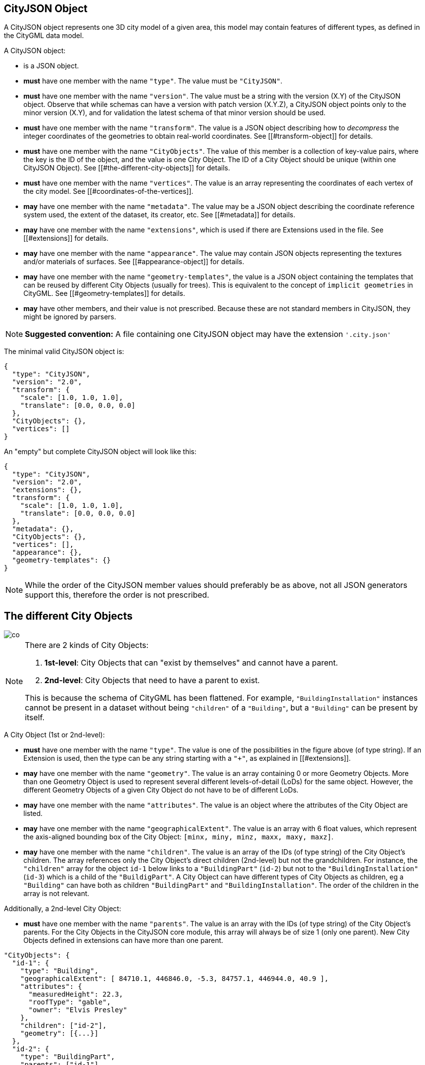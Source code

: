 == CityJSON Object

A CityJSON object represents one 3D city model of a given area, this
model may contain features of different types, as defined in the CityGML
data model.

A CityJSON object:

* is a JSON object.
* *must* have one member with the name `"type"`. The value must be
`"CityJSON"`.
* *must* have one member with the name `"version"`. The value must be a
string with the version (X.Y) of the CityJSON object. Observe that while
schemas can have a version with patch version (X.Y.Z), a CityJSON object
points only to the minor version (X.Y), and for validation the latest
schema of that minor version should be used.
* *must* have one member with the name `"transform"`. The value is a
JSON object describing how to _decompress_ the integer coordinates of
the geometries to obtain real-world coordinates. See
[[#transform-object]] for details.
* *must* have one member with the name `"CityObjects"`. The value of
this member is a collection of key-value pairs, where the key is the ID
of the object, and the value is one City Object. The ID of a City Object
should be unique (within one CityJSON Object). See
[[#the-different-city-objects]] for details.
* *must* have one member with the name `"vertices"`. The value is an
array representing the coordinates of each vertex of the city model. See
[[#coordinates-of-the-vertices]].
* *may* have one member with the name `"metadata"`. The value may be a
JSON object describing the coordinate reference system used, the extent
of the dataset, its creator, etc. See [[#metadata]] for details.
* *may* have one member with the name `"extensions"`, which is used if
there are Extensions used in the file. See [[#extensions]] for details.
* *may* have one member with the name `"appearance"`. The value may
contain JSON objects representing the textures and/or materials of
surfaces. See [[#appearance-object]] for details.
* *may* have one member with the name `"geometry-templates"`, the value
is a JSON object containing the templates that can be reused by
different City Objects (usually for trees). This is equivalent to the
concept of `implicit geometries` in CityGML. See
[[#geometry-templates]] for details.
* *may* have other members, and their value is not prescribed. Because
these are not standard members in CityJSON, they might be ignored by
parsers.

[NOTE]
====
*Suggested convention:* A file containing one CityJSON object may have
the extension `'.city.json'`
====

The minimal valid CityJSON object is:

[source,json]
----
{
  "type": "CityJSON",
  "version": "2.0",
  "transform": {
    "scale": [1.0, 1.0, 1.0],
    "translate": [0.0, 0.0, 0.0]
  },
  "CityObjects": {},
  "vertices": []
}
----

An "empty" but complete CityJSON object will look like this:

[source,json]
----
{
  "type": "CityJSON",
  "version": "2.0",
  "extensions": {},
  "transform": {
    "scale": [1.0, 1.0, 1.0],
    "translate": [0.0, 0.0, 0.0]
  },
  "metadata": {},
  "CityObjects": {},
  "vertices": [],
  "appearance": {},
  "geometry-templates": {}
}
----

[NOTE]
====
While the order of the CityJSON member values should preferably be as
above, not all JSON generators support this, therefore the order is not
prescribed.
====

== The different City Objects


image::../specs/figs/co.png[]

[NOTE]
====
There are 2 kinds of City Objects:

  1. *1st-level*: City Objects that can "exist by themselves" and cannot have a parent.
  2. *2nd-level*: City Objects that need to have a parent to exist.

This is because the schema of CityGML has been flattened. For example,
`"BuildingInstallation"` instances cannot be present in a dataset
without being `"children"` of a `"Building"`, but a `"Building"` can be
present by itself.
====

A City Object (1st or 2nd-level):

* *must* have one member with the name `"type"`. The value is one of the
possibilities in the figure above (of type string). If an Extension is
used, then the type can be any string starting with a `"+"`, as
explained in [[#extensions]].
* *may* have one member with the name `"geometry"`. The value is an
array containing 0 or more Geometry Objects. More than one Geometry
Object is used to represent several different levels-of-detail (LoDs)
for the same object. However, the different Geometry Objects of a given
City Object do not have to be of different LoDs.
* *may* have one member with the name `"attributes"`. The value is an
object where the attributes of the City Object are listed.
* *may* have one member with the name `"geographicalExtent"`. The value
is an array with 6 float values, which represent the axis-aligned
bounding box of the City Object: `[minx, miny, minz, maxx, maxy, maxz]`.
* *may* have one member with the name `"children"`. The value is an
array of the IDs (of type string) of the City Object’s children. The
array references only the City Object’s direct children (2nd-level) but
not the grandchildren. For instance, the `"children"` array for the
object `id-1` below links to a `"BuildingPart"` (`id-2`) but not to
the `"BuildingInstallation"` (`id-3`) which is a child of the
`"BuildigPart"`. A City Object can have different types of City Objects
as children, eg a `"Building"` can have both as children
`"BuildingPart"` and `"BuildingInstallation"`. The order of the children
in the array is not relevant.

Additionally, a 2nd-level City Object:

* *must* have one member with the name `"parents"`. The value is an
array with the IDs (of type string) of the City Object’s parents. For
the City Objects in the CityJSON core module, this array will always be
of size 1 (only one parent). New City Objects defined in extensions can
have more than one parent.

[source,json]
----
"CityObjects": {
  "id-1": {
    "type": "Building",
    "geographicalExtent": [ 84710.1, 446846.0, -5.3, 84757.1, 446944.0, 40.9 ], 
    "attributes": { 
      "measuredHeight": 22.3,
      "roofType": "gable",
      "owner": "Elvis Presley"
    },
    "children": ["id-2"],
    "geometry": [{...}]
  },
  "id-2": {
    "type": "BuildingPart", 
    "parents": ["id-1"],
    "children": ["id-3"],
    ...
  },
  "id-3": {
    "type": "BuildingInstallation", 
    "parents": ["id-2"],
    ...
  },
  "id-4": {
    "type": "LandUse", 
    ...
  }
}
----

An example of a minimal valid City Object is:

[source,json]
----
{
  "type": "Building"
}
----

The above example is for a `"Building"` City Object, but any 1st-level
City Object can be encoded the same way.

An example of a minimal 2nd-level valid City Object is:

[source,json]
----
{
  "type": "BuildingPart", 
  "parents": ["id-parent"]
}
----

The above example is for a `"BuildingPart"`, but any 2nd-level City
Object can be encoded this way.

=== Attributes for all City Objects

The attributes for a given City Object must be stored in the
`"attributes"` member and, unlike CityGML, they are not prescribed. Note
that any valid JSON value (including an array and/or object) is a valid
attribute value.

[source,json]
----
"CityObjects": {
  "id-1": {
    "type": "LandUse", 
    "attributes": { 
      "function": "Industry and Business",
      "area-parcel": {
        "value": 437,
        "uom": "m2"
      },
    },
    "geometry": [{...}]
  },
  "id-2": {
    "type": "WaterBody", 
    "attributes": { 
      "name": "Lake Black",
      "some-list": ["a", "b", "c"]
    },
    "geometry": [{...}]
  }
}
----

=== Bridge

See the CityGML v3.0.0
https://docs.ogc.org/is/20-010/20-010.html#toc44[Bridge module] for more
details.

Six City Objects are related to bridges:

* `"Bridge"`
* `"BridgePart"`
* `"BridgeInstallation"`
* `"BridgeConstructiveElement"`
* `"BridgeRoom"`
* `"BridgeFurniture"`

The geometry of both `"Bridge"` and `"BridgePart"` can only be
represented with these Geometry Objects: (1) `"Solid"`, (2)
`"CompositeSolid"`, (3) `"MultiSurface"`, (4) `"CompositeSurface"`. The
geometry of the four other objects can be represented with any Geometry
Object.

All the above City Objects, except `"Bridge"`, must have a `"parents"`
member. The installations and furniture can have as parent a `"Bridge"`,
a `"BridgePart"`, or a `"BridgeRoom"`.

A City Object of type `"Bridge"` or `"BridgePart"` may have a member
with the name `"address"`, whose value is an array of JSON objects
listing one or more addresses of that bridge. The members of an address
JSON object are not prescribed, to accommodate the different ways
addresses are structured in different countries. If a location is
necessary then a member with the name `"location"` can be added to the
`"address"` member, and it should contain a `"MultiPoint"` geometry.

[source,json]
----
"CityObjects": {
  "LondonTower": {
    "type": "Bridge", 
    "address": [
      {
        "city": "London",
        "country": "UK"
      }
    ],
    "children": ["Bext1", "Bext2", "Inst-2017-11-14"],
    "geometry": [{
      "type": "MultiSurface",
      "lod": "2",
      "boundaries": [
        [[0, 3, 2, 1]], 
        [[4, 5, 6, 7]], 
        [[0, 1, 5, 4]], 
        [[1, 2, 6, 5]], 
        [[2, 3, 7, 6]], 
        [[3, 0, 4, 7]]
      ]
    }]    
  }
}
----

=== Building

See the CityGML v3.0.0
https://docs.ogc.org/is/20-010/20-010.html#toc45[Building module] for
more details.

Eight City Objects are related to buildings:

* `"Building"`
* `"BuildingPart"`
* `"BuildingInstallation"`
* `"BuildingConstructiveElement"`
* `"BuildingFurniture"`
* `"BuildingStorey"`
* `"BuildingRoom"`
* `"BuildingUnit"`

The geometry of `"Building"`, `"BuildingPart"`, `"BuildingStorey"`,
`"BuildingRoom"`, and `"BuildingUnit"` can only be represented with
these Geometry Objects: (1) `"Solid"`, (2) `"CompositeSolid"`, (3)
`"MultiSurface"`, (4) `"CompositeSurface"`. The geometry of
`"BuildingInstallation"`, `"BuildingConstructiveElement"`, or
`"BuildingFurniture"` objects can be represented with any Geometry
Object.

All the above City Objects, except `"Building"`, must have a `"parents"`
member. The `"BuildingInstallation"`, `"BuildingConstructiveElement"`,
`"BuildingFurniture"`, `"BuildingStorey"` can have as parent a
`"Building"`, a `"BuildingPart"`, or a `"BuildingRoom"`.

A City Object of type `"Building"`, `"BuildingPart"` or `"BuildingUnit"`
may have a member with the name `"address"`, whose value is an array of
JSON objects listing one or more addresses of that building (an
apartment building for instance). The members of an address JSON object
are not prescribed, to accommodate the different ways addresses are
structured in different countries. If a location is necessary (eg to
locate the position of the front door) then a member with the name
`"location"` can be added to the `"address"` member, and it should
contain a `"MultiPoint"` geometry.

[source,json]
----
"CityObjects": {
  "id-1": {
    "type": "Building", 
    "attributes": { 
      "roofType": "gabled roof"
    },
    "geographicalExtent": [ 84710.1, 446846.0, -5.3, 84757.1, 446944.0, 40.9 ],
    "children": ["id-56", "id-832", "mybalcony"]
  },
  "id-56": {
    "type": "BuildingPart", 
    "parents": ["id-1"],
    ...
  },
  "mybalcony": {
    "type": "BuildingInstallation", 
    "parents": ["id-1"],
    ...
  }
  ...
}
----

[source,json]
----
"myroom": {
  "type": "BuildingRoom", 
  "attributes": {
    "usage": "living room"
  },
  "parents": ["id-1"],
  "geometry": [{
    "type": "Solid",
    "lod": "2",
    "boundaries": [
      [ [[0, 3, 2, 1]], [[4, 5, 6, 7]], [[0, 1, 5, 4]], ... ]
    ]
  }]    
}               
----

[source,json]
----
{
  "type": "Building", 
  "address": [
    {
      "country": "Canada",
      "locality": "Chibougamau",
      "thoroughfareNumber": "1",
      "thoroughfareName": "rue de la Patate",
      "postcode": "H0H 0H0",
      "location": {
        "type": "MultiPoint",
        "lod": "1",
        "boundaries": [231]
      }
    }
  ]
}
----

=== CityFurniture

See the CityGML v3.0.0
https://docs.ogc.org/is/20-010/20-010.html#toc32[CityFurniture module]
for more details.

The geometry of a City Object of type `"CityFurniture"` can be
represented with any Geometry Object.

[source,json]
----
"mystopsign": {
  "type": "CityFurniture", 
  "attributes": { 
    "function": "bus stop"
  },
  "geometry": [{
    "type": "MultiSurface",
    "lod": "2",
    "boundaries": [
      [[0, 3, 2, 1]], [[4, 5, 6, 7]], [[0, 1, 5, 4]]
    ]
  }]
}
----

=== CityObjectGroup

See the CityGML v3.0.0
https://docs.ogc.org/is/20-010/20-010.html#toc33[CityObjectGroup module]
for more details.

The CityGML concept of _groups_, which is used to aggregate City Objects
based on certain criteria (think of a neighbourhood in a city for
instance), is also adopted in CityJSON. The group is a City Object, and
it can contain, if needed, a geometry (the polygon representing the
neighbourhood for instance).

Since a `"CityObjectGroup"` is also a City Object, it can be part of
another group.

A City Object of type `"CityObjectGroup"`:

* *must* have one member with the name `"children"`. The value is an
array of the IDs (of type string) of the City Objects that the group
contains. As for other City Objects, the City Objects must have the ID
of the group in their `"parents"` member.
* *may* have one member with the name `"children_roles"`. The value is
an array of strings describing the role of each City Object in the
group. This member must be of the same length as that of `"children"`.
* *may* have one member with the name `"attributes"`. The value is an
object where the attributes of the City Object are listed.
* *may* have one member with the name `"geometry"`. The value is an
array containing 0 or more Geometry Objects. Notice that since the
`"CityObjectGroup"` is a container of different City Objects, the
concept of Level of Detail does not apply to it. Nevertheless, the
`"lod"` member is still used for enforcing uniformity with all the other
geometries.

[source,json]
----
"CityObjects": {
  "my-neighbourhood": {
    "type": "CityObjectGroup",
    "children": ["building1", "building2", "building3"]
  }
}
----

[source,json]
----
"CityObjects": {
  "my-neighbourhood": {
    "type": "CityObjectGroup",
    "attributes": {
      "location": "Chibougamau Sud"
    },
    "children": ["building1", "building3"],
    "children_roles": ["residential building", "voting location"],
    "geometry": [{
      "type": "MultiSurface",
      "lod": "2",
      "boundaries": [ [[2, 41, 5, 77]] ]
    }]
  }
}
----

=== GenericCityObject

While the CityGML v3.0.0
https://docs.ogc.org/is/20-010/20-010.html#toc35[Generics module] has
different classes for each
https://docs.ogc.org/is/20-010/20-010.html#toc24[space type], CityJSON
has only one class to cover all 3 space types.

This object should be used for objects that are not covered explicitly
by any of the CityGML classes.

The geometry of a City Object of type `"GenericCityObject"` can only be
represented with these Geometry Objects: (1) `"MultiPoint"`, (2)
`"MultiLineString"`, (3) `"MultiSurface"`, (4) `"CompositeSurface"`, (5)
`"Solid"`, or (6) `"CompositeSolid"`.

[source,javascript]
----
"whatisthat": {
  "type": "GenericCityObject", 
  "attributes": { 
    "class": "a big bucket of water",
    "usage": "it's not clear"
  },
  "geometry": [{
    "type": "CompositeSurface",
    "lod": "1",
    "boundaries": [
      [[0, 3, 2, 1]], [[4, 5, 6, 7]], [[0, 1, 5, 4]]
    ]
  }]
}
----

=== LandUse

See the CityGML v3.0.0
https://docs.ogc.org/is/20-010/20-010.html#toc36[LandUse module] for
more details.

The geometry of a City Object of type `"LandUse"` can only be
represented with these Geometry Objects: (1) `"MultiSurface"` or (2)
`"CompositeSurface"`.

[source,json]
----
"oneparcel": {
  "type": "LandUse", 
  "geometry": [{
    "type": "MultiSurface",
    "lod": "1",
    "boundaries": [
      [[0, 3, 2, 1]], [[4, 5, 6, 7]], [[0, 1, 5, 4]]
    ]
  }]    
}
----

=== OtherConstruction

See the CityGML v3.0.0
https://docs.ogc.org/is/20-010/20-010.html#toc43[Construction module]
for more details (OtherConstruction is one class).

This is used for constructions that are not buildings, bridges, or
tunnels. Examples are:

* electricity pylon
* fence
* permanent water tank
* pontoon
* railway platform
* shed
* windmill

The geometry of a City Object of type `"OtherConstruction"` can be
represented with any Geometry Object.

[source,json]
----
"mypylon": {
  "type": "OtherConstruction", 
  "attributes": { 
    "class": "windmill",
    "conditionOfConstruction": "underConstruction"
  },
  "geometry": [{
    "type": "MultiSurface",
    "lod": "2",
    "boundaries": [
       [[0, 3, 2, 1]], [[4, 5, 6, 7]], [[0, 1, 5, 4]], ...
    ]
  }] 
}
----

=== PlantCover

See the CityGML v3.0.0
https://docs.ogc.org/is/20-010/20-010.html#toc40[Vegetation module] for
more details (PlantCover is one class).

The geometry of a City Object of type `"PlantCover"` can only be
represented with these Geometry Objects: (1) `"Solid"`, (2)
`"CompositeSolid"`, (3) `"MultiSolid"`, (4) `"MultiSurface"`, (5)
`"CompositeSurface"`.

[source,json]
----
"myplants": {
  "type": "PlantCover", 
  "attributes": { 
    "averageHeight": 11.05
  },
  "geometry": [{
    "type": "MultiSolid",
    "lod": "2",
    "boundaries": [
      [
        [ [[0, 3, 2, 1]], [[4, 5, 6, 7]], [[0, 1, 5, 4]], [[10, 13, 22, 31]] ]
      ],
      [
        [ [[5, 34, 31, 12]], [[44, 54, 62, 74]], [[111, 123, 922, 66]] ]
      ]  
    ]
  }]    
}
----

=== SolitaryVegetationObject

See the CityGML v3.0.0
https://docs.ogc.org/is/20-010/20-010.html#toc40[Vegetation module] for
more details (SolitaryVegetationObject is one class).

The geometry of a City Object of type `"SolitaryVegetationObject"` can
be represented with any Geometry Object.

[source,json]
----
"onebigtree": {
  "type": "SolitaryVegetationObject", 
  "attributes": { 
    "trunkDiameter": 5.3,
    "crownDiameter": 11.0
  },
  "geometry": [{
    "type": "MultiPoint",
    "lod": "1",
    "boundaries": [1]
  }]
}
----

=== TINRelief

See the CityGML v3.0.0
https://docs.ogc.org/is/20-010/20-010.html#toc38[Relief module] for more
details (TINRelief is one class).

The geometry of a City Object of type `"TINRelief"` can only be
represented with the Geometry Object `"CompositeSurface"`.

CityJSON does not define a specific Geometry Object for a TIN
(triangulated irregular network). It is simply a CompositeSurface for
which every surface is a triangle (thus a polygon having 3 vertices, and
no interior ring).

Notice that in practice any `"CompositeSurface"` is allowed for encoding
a terrain, and that arbitrary polygons could also be used (not just
triangles).

[source,json]
----
"myterrain01": {
  "type": "TINRelief", 
  "geographicalExtent": [ 84710.1, 446846.0, -5.3, 84757.1, 446944.0, 40.9 ],
  "geometry": [{
    "type": "CompositeSurface",
    "lod": "1",
    "boundaries": [
       [[0, 3, 2]], [[4, 5, 6]], [[1, 2, 6]], [[2, 3, 7]], [[3, 0, 4]]
    ]
  }]    
}
----

=== Transportation

See the CityGML v3.0.0
https://docs.ogc.org/is/20-010/20-010.html#toc39[Transportation module]
for more details.

Four City Objects are related to transportation:

* `"Road"`
* `"Railway"`
* `"Waterway"`
* `"TransportSquare"` (to model for instance parking lots and squares)

Observe that the `Section`, `Intersection`, and `Track` classes
from CityGML are omitted because they can be easily specified using
specific attributes.

[source,json]
----
"ma_rue": {
  "type": "Road", 
  "attributes": {
    "class": "backwards",
    "clearanceSpace": 2.23,
    "clearanceSpaceUnit": "meter"
  },
  "children": ["sect1", "sect2"],
  "geometry": [...]
}
"sect1": {
  "type": "Road", 
  "attributes": {
    "class": "section"
  },
  "parents": ["ma_rue"],
  "geometry": [...],
}
----

Similarly, the CityGML classes `TrafficArea`,
`AuxiliaryTrafficArea`, `Marking`, and `Hole` are implemented as
semantic surfaces (see [[#semantics-of-geometric-primitives]]). That is,
the surface representing a road should be split into sub-surfaces
(therefore forming a `"MultiSurface"` or a `"CompositeSurface"`) in
which each of the sub-surfaces has semantics.

[source,json]
----
"ma_rue": {
  "type": "Road", 
  "geometry": [{
    "type": "MultiSurface",
    "lod": "2",
    "boundaries": [
       [[0, 3, 2, 1, 4]], [[4, 5, 6, 9, 12]], [[0, 1, 5]], [[20, 21, 75]]
    ]
  }],
  "semantics": {
    "surfaces": [
      {
        "type": "TrafficArea",
        "surfaceMaterial": ["asphalt"],
        "function": "road"
      },
      {
        "type": "AuxiliaryTrafficArea",
        "function": "green areas"
      },
      {
        "type": "TrafficArea",
        "surfaceMaterial": ["dirt"],
        "function": "road"
      }
    ],
    "values": [0, 1, null, 2]
  }
}
----

=== Tunnel

See the CityGML v3.0.0
https://docs.ogc.org/is/20-010/20-010.html#toc46[Tunnel module] for more
details.

Six City Objects are related to tunnels:

* `"Tunnel"`
* `"TunnelPart"`
* `"TunnelInstallation"`
* `"TunnelConstructiveElement"`
* `"TunnelHollowSpace"`
* `"TunnelFurniture"`

The geometry of both `"Tunnel"` and `"TunnelPart"` can only be
represented with these Geometry Objects: (1) `"Solid"`, (2)
`"CompositeSolid"`, (3) `"MultiSurface"`, (4) `"CompositeSurface"`. The
geometry of the other four objects can be represented with any Geometry
Object.

All the above City Objects, except `"Tunnel"`, must have a `"parents"`
member. `"TunnelInstallation"`, `"TunnelConstructiveElement"`,
`"TunnelHollowSpace"`, and `"TunnelFurniture"` can have as parents a
`"Tunnel"` or a `"TunnelPart"`.

[source,json]
----
"CityObjects": {
  "Lærdalstunnelen": {
    "type": "Tunnel", 
    "attributes": { 
      "yearOfConstruction": 2000,
      "length": "24.5km"
    },
    "children": ["stoparea1"],
    "geometry": [{
      "type": "Solid",
      "lod": "2",
      "boundaries": [
        [ [[0, 3, 2, 1]], [[4, 5, 6, 7]], [[0, 1, 5, 4]] ]
      ]
    }] 
  }
}
----

=== WaterBody

See the CityGML v3.0.0
https://docs.ogc.org/is/20-010/20-010.html#toc42[WaterBody module] for
more details.

The geometry of a City Object of type `"WaterBody"` can only be
represented with these Geometry Objects: (1) `"MultiLineString"`, (2)
`"MultiSurface"`, (3) `"CompositeSurface"`, (4) `"Solid"`, or (5)
`"CompositeSolid"`.

[source,json]
----
"mygreatlake": {
  "type": "WaterBody", 
  "attributes": {
    "usage": "leisure",
  },
  "geometry": [{
    "type": "Solid",
    "lod": "2",
    "boundaries": [
      [ [[0, 3, 2, 1]], [[4, 5, 6, 7]], [[0, 1, 5, 4]] ]
    ]
  }]    
}               
----

== Geometry Objects

CityJSON defines the following 3D geometric primitives, all of which are
embedded in 3D space (and therefore their vertices have _(x, y, z)_
coordinates). Similarly to the indexing mechanism of the format
https://en.wikipedia.org/wiki/Wavefront_.obj_file[Wavefront OBJ], the
geometry object does not store the locations of its vertices, but points
instead to a vertex in a list (member `"vertices"` in the CityJSON
Object).

As is the case in CityGML, only linear and planar primitives are
allowed; no curves or parametric surfaces can be represented.

A Geometry object is a JSON object for which the type member’s value is
one of the following:

[arabic]
. `"MultiPoint"`
. `"MultiLineString"`
. `"MultiSurface"`
. `"CompositeSurface"`
. `"Solid"`
. `"MultiSolid"`
. `"CompositeSolid"`
. `"GeometryInstance"` (this is another type with different properties,
see [[#geometry-templates]])

A Geometry object:

* *must* have one member with the name `"type"`. The value must be a
string with one of the 8 allowed Geometry types, as defined above.
* *must* have one member with the name `"lod"`. The value must be a
string with the LoD identifying the level-of-detail (LoD) of the
geometry. This can be either a single digit (following the CityGML
standards), or `X.Y`-formatted if the
https://3d.bk.tudelft.nl/lod[improved LoDs by TU Delft] are used.
* *must* have one member with the name `"boundaries"`. The value is a
hierarchy of arrays (the depth depends on the Geometry object) with
integers. Each integer refers to an index in the `"vertices"` array of
the CityJSON object, and it is 0-based (ie the first element in the
array has the index `0`, the second one `1`, etc.).
* *may* have one member with the name `"semantics"`. The value is a JSON
Object, as defined below.
* *may* have one member with the name `"material"`. The value is a JSON
Object, as defined below.
* *may* have one member with the name `"texture"`. The value is a JSON
Object, as defined below.

[NOTE]
====
There is _no_ Geometry Object for MultiGeometry. Instead, for the
`"geometry"` member of a CityObject, the different geometries may be
enumerated in the array (all with the same value for the member
`"lod"`).
====

=== Coordinates of the vertices

A CityJSON Object must have one member named `"vertices"`. The value is
an array of arrays of 3 integers representing the coordinates of each
vertex of the city model. The position of a vertex in this array
(0-based) is used to represent the `"boundaries"` of Geometry Objects.

* one vertex *must* be an array with exactly 3 integers, representing
the _(x,y,z)_ location of the vertex before it is transformed to its
real-world coordinates (with the [[#transform-object]]).
* the array of vertices may be empty.
* vertices may be repeated.

[source,json]
----
"vertices": [
  [102, 103, 1],
  [11, 910, 43],
  [25, 744, 22],
  ...
  [23, 88, 5],
  [8523, 487, 22]
]
----

=== Arrays to represent boundaries

The depth of the hierarchy of arrays depends on the Geometry object, and
is as follows.

* A `"MultiPoint"` has an array with the indices of the vertices; this
array can be empty.
* A `"MultiLineString"` has an array of arrays, each containing the
indices of a LineString.
* A `"MultiSurface"`, or a `"CompositeSurface"`, has an array containing
surfaces, each surface is modelled by an array of arrays, the first
array being the exterior boundary of the surface, and the others the
interior boundaries.
* A `"Solid"` has an array of shells, the first shell being the exterior
shell of the solid, and the others the interior shells. Each shell has
an array of surfaces, modelled in the exact same way as a
MultiSurface/CompositeSurface.
* A `"MultiSolid"`, or a `"CompositeSolid"`, has an array containing
solids. Each solid is modelled as above.

[NOTE]
====
JSON does not allow comments, the comments in the example below (C++
style: `//-- my comments`) are only to explain the cases, and should be
removed.
====

[source,json]
----
{
  "type": "MultiPoint",
  "lod": "1",
  "boundaries": [2, 44, 0, 7]
}
----

[source,json]
----
{
  "type": "MultiLineString",
  "lod": "1",
  "boundaries": [
    [2, 3, 5], [77, 55, 212]
  ]  
}
----

[source,json]
----
{
  "type": "MultiSurface",
  "lod": "2",
  "boundaries": [
    [[0, 3, 2, 1]], [[4, 5, 6, 7]], [[0, 1, 5, 4]]
  ]
}
----

[source,json]
----
{
  "type": "Solid",
  "lod": "2",
  "boundaries": [
    //-- exterior shell
    [ [[0, 3, 2, 1, 22]], [[4, 5, 6, 7]], [[0, 1, 5, 4]], [[1, 2, 6, 5]] ], 
    //-- interior shell
    [ [[240, 243, 124]], [[244, 246, 724]], [[34, 414, 45]], [[111, 246, 5]] ] 
  ]
}
----

[source,json]
----
{
  "type": "CompositeSolid",
  "lod": "3",
  "boundaries": [
    [ //-- 1st Solid
      [ [[0, 3, 2, 1, 22]], [[4, 5, 6, 7]], [[0, 1, 5, 4]], [[1, 2, 6, 5]] ],
      [ [[240, 243, 124]], [[244, 246, 724]], [[34, 414, 45]], [[111, 246, 5]] ]
    ],
    [ //-- 2nd Solid
      [ [[666, 667, 668]], [[74, 75, 76]], [[880, 881, 885]], [[111, 122, 226]] ] 
    ]    
  ]
}
----

[NOTE]
====
....
See https://www.cityjson.org/dev/geom-arrays/[this tutorial] for further explanation on the depth of arrays of Geometry objects.
....
====

=== Semantics of geometric primitives

A Semantic Object is a JSON object representing the semantics of a
primitive of a geometry (e.g. a surface of a building). A Semantic
Object may also represent other attributes of the primitive (e.g. the
slope of the roof, or the solar potential). For surface and volumetric
geometries (e.g. `MultiSurface`, `Solid` and `MultiSolid`), a primitive
is a surface. If a geometry is a `MultiPoint` or a `MultiLineString`,
then the primitives are its respective sub-parts: points and
linestrings.

A Semantic Object:

* *must* have one member with the name `"type"`. The value is one of the
allowed values. These depend on the City Object (see below).
* *may* have one member with the name `"parent"`. The value is an
integer pointing to another Semantic Object of the same geometry (index
of it, 0-based). This is used to explicitly represent to which wall or
roof a window or door belongs to; there can be only one parent.
* *may* have one member with the name `"children"`. The value is an
array of integers pointing to other Semantic Objects of the same
geometry (index of it, 0-based). This is used to explicitly represent
the openings (windows and doors) of walls and roofs.
* *may* have other members in the form of a JSON key-value pair, where
the value must not be a JSON object (but a
string/number/integer/boolean).

[source,json]
----
{
  "type": "RoofSurface",
  "slope": 16.4,
  "children": [2, 37],
  "solar-potential": 5
}

{
  "type": "Window",
  "parent": 2,
  "type-glass": "HR++"
}
----

`"Building"`, `"BuildingPart"`, `"BuildingRoom"`, `"BuildingStorey"`,
`"BuildingUnit"`, and `"BuildingInstallation"` can have the following
semantics:

* `"RoofSurface"`
* `"GroundSurface"`
* `"WallSurface"`
* `"ClosureSurface"`
* `"OuterCeilingSurface"`
* `"OuterFloorSurface"`
* `"Window"`
* `"Door"`
* `"InteriorWallSurface"`
* `"CeilingSurface"`
* `"FloorSurface"`

For `"WaterBody"`:

* `"WaterSurface"`
* `"WaterGroundSurface"`
* `"WaterClosureSurface"`

For Transportation (`"Road"`, `"Railway"`, `"TransportSquare"`):

* `"TrafficArea"`
* `"AuxiliaryTrafficArea"`
* `"TransportationMarking"`
* `"TransportationHole"`

It is possible to define and use other semantics, but these have to
start with a `"+"`, inline with the rules defined in the
[[#extensions]].

[source,json]
----
{
  "type": "+SupportingWall"
}
----

Because in a given City Object (say a `"Building"`) several primitives
can have the same semantics (think of a complex building that has been
triangulated, there can be dozens of triangles used to represent one
planar surface), a Semantic Object can be declared once, and each of the
primitives that are represented by it should point to it. This is
achieved by first declaring all the Semantic Objects in an array, and
then having an array where each primitive links to a Semantic Object
(position in the array).

If a Geometry object has semantics, then the Geometry object:

* *must* have one member with the name `"semantics"`, whose values are
two properties: `"surfaces"` and `"values"`. Both *must* be present.

Also:

* the value of `"surfaces"` is an array of Semantic Objects.
* the value of `"values"` is a hierarchy of arrays with integers. The
depth depends on the Geometry object: for `MultiPoint` and
`MultiLineString` this is a simple array of integers; for any other
geometry type it is two less than the array `"boundaries"`. An integer
refers to the index in the `"surfaces"` array of the same geometry, and
it is 0-based. If one surface has no semantics, a value of `null` must
be used.

[NOTE]
====
For legacy reasons, we use `"surfaces"` to name the array of Semantic
Objects. Nevertheless, this member is used for points and linestrings of
`MultiPoints` and `MultiLineStrings`, as well.
====

[source,json]
----
{
  "type": "MultiSurface",
  "lod": "2",
  "boundaries": [
    [[0, 3, 2, 1]], 
    [[4, 5, 6, 7]], 
    [[0, 1, 5, 4]], 
    [[0, 2, 3, 8]], 
    [[10, 12, 23, 48]]
  ],
  "semantics": {
    "surfaces" : [
      {
        "type": "WallSurface",
        "slope": 33.4,
        "children": [2]
      }, 
      {
        "type": "RoofSurface",
        "slope": 66.6
      },
      {
        "type": "+PatioDoor",
        "parent": 0,
        "colour": "blue"
      }
    ],
    "values": [0, 0, null, 1, 2]
  }
}
----

[source,json]
----
{
   "type": "CompositeSolid",
   "lod": "2.2",
   "boundaries": [
     [ //-- 1st Solid
       [ [[0, 3, 2, 1, 22]], [[4, 5, 6, 7]], [[0, 1, 5, 4]], [[1, 2, 6, 5]] ]
     ],
     [ //-- 2nd Solid
       [ [[666, 667, 668]], [[74, 75, 76]], [[880, 881, 885]] ] 
     ]    
   ],
   "semantics": {
     "surfaces" : [
       {      
         "type": "RoofSurface"
       }, 
       {
         "type": "WallSurface"
       }
     ],
     "values": [
       [ //-- 1st Solid
         [0, 1, 1, null]
       ],
       [ //-- 2nd Solid get all null values
         [null, null, null]
       ]
     ]
   }
 }  
----

=== Geometry templates

CityGML’s `ImplicitGeometries`, better known in computer graphics as
_templates_, are one method of compressing files since the geometries
(such as benches, lamp posts, and trees) need to be defined only once.
In CityJSON, they are implemented differently from what is specified in
CityGML: they are defined separately in the file, and each template can
be reused. By contrast, in CityGML, the geometry used for a given City
Object is reused by other City Objects, there is thus no central
location where all templates are stored.

The Geometry Templates are defined as a JSON object that:

* *must* have one member with the name `"templates"`. The value is an
array of Geometry Objects.
* *must* have one member with the name `"vertices-templates"`. The value
is an array of coordinates of each vertex of the templates (0-based
indexing). The reason the vertices’ indices are not global is to ensure
that operations on the vertices (eg for CRS transformation, for
[[#transform-object]], or calculating the bounding box of a dataset)
will not be affected by the templates (since they will often be defined
locally, and translated/rotated/scaled to their final position).

Observe that the geometry of a template can have semantic surfaces, and
that appearances can be assigned to it.

[source,json]
----
"geometry-templates": {
  "templates": [
    {
      "type": "MultiSurface",
      "lod": "2.1",
      "boundaries": [ 
         [[0, 3, 2, 1]], [[4, 5, 6, 7]], [[0, 1, 5, 4]]
      ],
      "semantics": {
        "surfaces" : [
          {
            "type": "+Skylight",
          },
          {
            "type": "+PatioDoor",
          }
        ],
        "values": [0, 0, 1]
      }
    },
    {
      "type": "MultiSurface",
      "lod": "1.3",
      "boundaries": [ 
         [[1, 2, 6, 5]], [[2, 3, 7, 6]], [[3, 0, 4, 7]]
      ],
      "material": {...}
    }
  ],
  "vertices-templates": [
    [0.0, 0.5, 0.0],
    ...
    [1.0, 1.0, 0.0],
    [0.0, 1.0, 0.0]
  ]
}
----

A given template can be used as the geometry (or as one of the
geometries) of a City Object. A new JSON object of type
`"GeometryInstance"` is defined, and it:

* *must* have one member with the name `"template"`, whose value is the
position of the template in the `"geometry-templates"` (0-indexing).
* *must* have one member with the name `"boundaries"`, whose value is an
array containing only one vertex index, which refers to one vertex in
the `"vertices"` member of a CityJSON file. (This is the reference point
from which the transformations are applied, it is the `referencePoint
in CityGML.)
* *must* have one member with the name `"transformationMatrix"`, whose
value is a 4x4 matrix (thus 16 values in an array) defining the
rotation/translation/scaling of the template. Note that these 16 values
are ordered row-by-row, as the example below shows.

[source,json]
----
{
  "type": "SolitaryVegetationObject", 
  "geometry": [
    {
      "type": "GeometryInstance",
      "template": 0,
      "boundaries": [372],
      "transformationMatrix": [
        2.0, 0.0, 0.0, 0.0,
        0.0, 2.0, 0.0, 0.0,
        0.0, 0.0, 2.0, 0.0,
        0.0, 0.0, 0.0, 1.0
      ]
    }
  ]
}
----

[NOTE]
====
The CityJSON website has a https://www.cityjson.org/dev/geom-templates/[page to help developers with Geometry Templates], it contains simple examples, explains which
transformations to apply to obtain world coordinates, and explains how
matrices work (for instance, in the example above, a scaling of 2.0 is
applied).
====

== Transform Object

To reduce the size of a CityJSON object (and thus the size of files) and
to ensure that only a fixed number of digits is stored for the
coordinates of the geometries, the coordinates of the vertices of the
geometries are represented with integer values. We therefore need to
store the scale factor and the translation needed to obtain the original
coordinates (stored with floats/doubles).

In the example below, the `"scale"` member indicates that 3 important
digits are kept (thus millimetre level if meters are the units of the
CRS). The values of the `"translate"` member usually matches with the
minimum values of the axis-aligned bounding box (but does not need to).

[source,json]
----
"transform": {
    "scale": [0.001, 0.001, 0.001],
    "translate": [442464.879, 5482614.692, 310.19]
}
----

A CityJSON object must therefore have one member `"transform"`, whose
values are 2 mandatory JSON objects, `"scale"` and `"translate"`, both
arrays with 3 values.

The https://github.com/topojson/topojson-specification/blob/master/README.md#212-transforms[scheme of TopoJSON (called quantization)] is reused, and here we simply add a third coordinate because our vertices are embedded in 3D space.

It should be noticed that only the `"vertices"` at the root of the
CityJSON object are affected by the transformation, the vertices for the
Geometric templates and textures are not.

We can obtain the real coordinates of a given vertex _v_, from the _vi_
values listed in the `"vertices"` member as follows:

....
v[0] = (vi[0] * ["transform"]["scale"][0]) + ["transform"]["translate"][0]
v[1] = (vi[1] * ["transform"]["scale"][1]) + ["transform"]["translate"][1]
v[2] = (vi[2] * ["transform"]["scale"][2]) + ["transform"]["translate"][2]
....

== Metadata

The core of CityJSON supports the following six properties, which are
compliant with the international standard
https://www.iso.org/standard/53798.html[ISO19115].

[source,json]
----
"metadata": {
  "geographicalExtent": [ 84710.1, 446846.0, -5.3, 84757.1, 446944.0, 40.9 ],
  "identifier": "eaeceeaa-3f66-429a-b81d-bbc6140b8c1c",
  "pointOfContact": {
    "contactName": "3D geoinformation group, Delft University of Technology",
    "contactType": "organization",
    "role": "owner",
    "phone": "+31-6666666666",
    "emailAddress": "3dgeoinfo-bk@tudelft.nl",
    "website": "https://3d.bk.tudelft.nl",
    "address": {
      "thoroughfareNumber": "134",
      "thoroughfareName": "Julianalaan",
      "locality": "Delft",
      "postcode": "2628BL",
      "country": "the Netherlands"
    }
  },
  "referenceDate": "1977-02-28",
  "referenceSystem": "https://www.opengis.net/def/crs/EPSG/0/2355",
  "title": "Buildings in LoD2.3 of Chibougamau, Québec"
}
----

[NOTE]
====
The storage of additional ISO19115-compliant metadata attributes and/or
of statistics related to 3D city models can be done with the
https://github.com/cityjson/metadata-extended[MetadataExtended Extension]. Examples of extra attributes/properties that can be stored:
point of contact for the dataset, lineage, statistics about the present
LoDs, the presence of textures/materials, etc.
====

=== geographicalExtent (bbox)

While the geographical extent can be computed from the dataset itself,
it is often useful to store it. It may be stored as an array with 6
values: `[minx, miny, minz, maxx, maxy, maxz]`. Notice that these values
are in the real-world coordinate system of the dataset (based on
[[#referencesystem-crs]]) and have not been compressed with the
`"transform"` member ([[#transform-object]]) as the `"vertices"` have
been.

[source,json]
----
"metadata": {
  "geographicalExtent": [ 84710.1, 446846.0, -5.3, 84757.1, 446944.0, 40.9 ]
}
----

=== identifier

A unique identifier for the dataset. It is recommended to use a https://en.wikipedia.org/wiki/Universally_unique_identifier[universally unique identifier], but it is not obligatory.

[source,json]
----
"metadata": {
  "identifier": "44574905-d2d2-4f40-8e96-d39e1ae45f70"
}
----

=== pointOfContact

The point of contact for the dataset. This is a JSON object that

* *must* have one member with the name `"contactName"`. The value is the
name of the contact.
* *must* have one member with the name `"emailAddress"`. The value is a
string with the email.
* *may* have one member with the name `"role"`. The value describes the
role that contact person/organisation has, it is one of the following:
`"resourceProvider"`, `"custodian"`, `"owner"`, `"user"`,
`"distributor"`, `"originator"`, `"pointOfContact"`,
`"principalInvestigator"`, `"processor"`, `"publisher"`, `"author"`,
`"sponsor"`, `"co-author"`, `"collaborator"`, `"editor"`, `"mediator"`,
`"rightsHolder"`, `"contributor"`, `"funder"`, `"stakeholder"`.
* *may* have one member with the name `"website"`. The value is the URL
of point of contact.
* *may* have one member with the name `"contactType"`. The value is a
string which is either `"individual"` or `"organization"`. For an
`"organization"`, the `"website"` can also be given.
* *may* have one member with the name `"address"`. The value is a JSON
object and any properties can be used, to accommodate the different ways
addresses are structured in different countries.
* *may* have one member with the name `"phone"`. The value is a string
with the phone number.
* *may* have one member with the name `"organization"`. The value is the
name of the organisation, to be used if the `"contactName"` is the name
of a person.

[source,json]
----
"pointOfContact": {
  "contactName": "Justin Trudeau",
  "emailAddress": "justin.trudeau@parl.gc.ca",
  "phone": "+1-613-992-4211",
  "address": {
    "thoroughfareNumber": "24",
    "thoroughfareName": "Sussez Drive",
    "postcode": "H0H 0H0",
    "locality": "Ottawa",
    "country": "Canada"
  },    
  "contactType": "individual",
  "role": "pointOfContact"
}
----

=== referenceDate

The date when the dataset was compiled, without the time of the day,
only a `"full-date"` as defined in
https://tools.ietf.org/html/rfc3339#section-5.6[RFC 3339; Section 5.6] should be used.

[source,json]
----
"metadata": {
  "referenceDate": "1977-02-28"
}
----

[NOTE]
====
JSON does not have a date type, and thus the representations defined by
https://tools.ietf.org/html/rfc3339#section-5.6[RFC 3339; Section 5.6] should be used. A simple date is `"full-date"` (thus `"1977-07-11"` as a string), and should be used for the metadata above.

Other attributes in a CityJSON object can also have a date with a time,
and such an attribute is specified as a `"full-time"`. For example
`"1985-04-12T23:20:50.52Z"` (stored as a string).
====

=== referenceSystem (CRS)

The coordinate reference system (CRS) is given as a URL formatted
according to the https://docs.opengeospatial.org/pol/09-048r5.html#_production_rule_for_specification_element_names[OGC Name Type Specification]:

....
http://www.opengis.net/def/crs/{authority}/{version}/{code}
....

where `{authority}` designates the authority responsible for the
definition of this CRS (usually `EPSG` or `OGC`), and where
`{version}` designates the specific version of the CRS (`0` (zero) is
used if there is no version).

For instance, the Dutch national CRS in 3D:

[source,json]
----
"metadata": {
  "referenceSystem": "https://www.opengis.net/def/crs/EPSG/0/7415"
}
----

Be aware that the CRS should be a three-dimensional one, ie the
elevation/height values should be with respect to a specific datum.

[NOTE]
====
Unlike in (City)GML where each object can have a different CRS (eg a
wall of a building could theoretically have a different CRS from the
other walls in the same the building), in CityJSON all the city objects
need to be in the same CRS.
====

=== title

A string describing the dataset.

[source,json]
----
"metadata": {
  "title": "3D city model of Chibougamau, Canada"
}
----

== Appearance Object

Both textures and materials are supported in CityJSON, and the same
mechanisms used in CityGML are reused, so the conversion back-and-forth
is easy. The material is represented with the
http://www.web3d.org/documents/specifications/19775-1/V3.2/Part01/components/shape.html#Material[X3D]
specifications, as is the case for CityGML. For the texture, the
https://www.khronos.org/collada/[COLLADA standard] is reused, as is the
case for CityGML. However:

* the CityGML class `GeoreferencedTexture` is not supported.
* the CityGML class `TexCoordGen` is not supported, ie one must specify
the UV coordinates in the texture files.
* the major difference is that in CityGML each Material/Texture object
keeps a list of the primitives using it, while in CityJSON it is the
opposite: if a primitive has a Material/Texture then it is stated with
the primitive (with a link to it).

An Appearance Object is a JSON object that

* *may* have one member with the name `"materials"`, whose value is an
array of Material Objects.
* *may* have one member with the name `"textures"`, whose value is an
array of Texture Objects.
* *may* have one member with the name `"vertices-texture"`, whose value
is an array of coordinates of each so-called UV vertex of the city
model.
* *may* have one member with the name `"default-theme-texture"`, whose
value is the name of the default theme for the appearance (a string).
This can be used if geometries have more than one textures, so that a
viewer displays the default one.
* *may* have one member with the name `"default-theme-material"`, whose
value is the name of the default theme for the material (a string). This
can be used if geometries have more than one textures, so that a viewer
displays the default one.

[source,json]
----
"appearance": {
  "materials": [],
  "textures":[],
  "vertices-texture": [],
  "default-theme-texture": "myDefaultTheme1",
  "default-theme-material": "myDefaultTheme2"
}
----

=== Geometry Object having material(s)

Each surface in a Geometry Object can have one or more materials
assigned to it. To store the material of a surface, a Geometry Object
may have a member `"material"`. The value of this member is a collection
of key-value pairs, where the key is the _theme_ of the material, and
the value is one JSON object that *must* contain either:

* one member `"values"`. The value is a hierarchy of arrays with
integers. Each integer refers to the position (0-based) in the
`"materials"` member of the `"appearance"` member of the CityJSON
object. If a surface has no material, then `null` should be used in the
array. The depth of the array depends on the Geometry object, and is
equal to the depth of the `"boundary"` array minus 2, because each
surface (`[[]]`) gets one material.
* one member `"value"`. The value is one integer referring to the
position (0-based) in the `"materials"` member of the `"appearance"`
member of the CityJSON object. This is used because often the materials
are used to colour full objects, and repetition of materials is not
necessary.

In the following example, the Solid has 4 surfaces, and there are 2
themes (`irradiation` and `irradiation-2`). These could represent,
for instance, the different colours based on different scenarios of an
solar irradiation analysis. Notice that the last surface gets no
material (for both themes), thus `null` is used.

[source,json]
----
{
  "type": "Solid",
  "lod": "2.1",
  "boundaries": [
    [ [[0, 3, 2, 1]], [[4, 5, 6, 7]], [[0, 1, 5, 4]], [[1, 2, 6, 5]] ] 
  ],
  "material": {
    "irradiation": { 
      "values": [[0, 0, 1, null]] 
    },
    "irradiation-2": { 
      "values": [[2, 2, 1, null]] 
    }
  }
}
----

=== Geometry Object having texture(s)

To store the texture(s) of a surface, a Geometry Object may have a
member with the name `"texture"`. Its value is a collection of key-value
pairs, where the key is the _theme_ of the textures, and the value is
one JSON object that must contain one member `"values"`, which is a
hierarchy of arrays with integers. For each ring of each surface, the
first value refers to the position (0-based) in the `"textures"` member
of the `"appearance"` member of the CityJSON object. The other indices
refer to the UV positions of the corresponding vertices (as listed in
the `"boundaries"` member of the geometry). Therefore, each array
representing a ring has one more value than the number of vertices in
the ring.

The depth of the array depends on the Geometry object, and is equal to
the depth of the `"boundary"` array.

In the following example, the Solid has 4 surfaces, and there are 2
themes: `winter-textures` and `summer-textures` could for instance
represent the textures during winter and summer.. Notice that the last 2
surfaces of the first theme gets no material, thus the value `null` is
used.

[source,json]
----
{
  "type": "Solid",
  "lod": "2.2",
  "boundaries": [
    [ [[0, 3, 2, 1]], [[4, 5, 6, 7]], [[0, 1, 5, 4]], [[1, 2, 6, 5]] ] 
  ],
  "texture": {
    "winter-textures": {
      "values": [
        [ [[0, 10, 23, 22, 21]], [[0, 1, 2, 6, 5]], [[null]], [[null]] ]                  
      ]
    },
    "summer-textures": {
      "values": [
        [ 
          [[1, 10, 23, 22, 21]], 
          [[1, 1, 2, 6, 5]], 
          [[1, 66, 12, 64, 5]], 
          [[2, 99, 21, 16, 25]] 
        ]                  
      ]      
    }
  }     
}        
----

=== Material Object

A Material Object:

* *must* have one member with the name `"name"`, whose value is a string
identifying the material.
* *may* have the following members (their meaning is explained
http://www.web3d.org/documents/specifications/19775-1/V3.2/Part01/components/shape.html#Material[there]):
[arabic]
. `"ambientIntensity"`. The value is a number between 0.0 and 1.0.
. `"diffuseColor"`. The value is an array with 3 numbers between 0.0 and
1.0 (RGB colour).
. `"emissiveColor"`. The value is an array with 3 numbers between 0.0
and 1.0 (RGB colour).
. `"specularColor"`. The value is an array with 3 numbers between 0.0
and 1.0 (RGB colour).
. `"shininess"`. The whose value is a number between 0.0 and 1.0.
. `"transparency"`. The value is a number between 0.0 and 1.0 (1.0 being
completely transparent).
. `"isSmooth"`. The value is a Boolean value, is defined in CityGML as a
hint for normal interpolation. If this boolean flag is set to true,
vertex normals should be used for shading (Gouraud shading). Otherwise,
normals should be constant for a surface patch (flat shading).

[NOTE]
====
If only `"name"` is defined for the Material Object, then it is up to
the application that reads the CityJSON file to attach a material
definition to the `"name"`. This might not always be possible.
Therefore, it is advised to define as many from the optional members as
needed for fully displaying the material.
====

[source,json]
----
"materials": [
  {
    "name": "roofandground",
    "ambientIntensity":  0.2000,
    "diffuseColor":  [0.9000, 0.1000, 0.7500],
    "emissiveColor": [0.9000, 0.1000, 0.7500],
    "specularColor": [0.9000, 0.1000, 0.7500],
    "shininess": 0.2,
    "transparency": 0.5,
    "isSmooth": false
  },
  {
    "name": "wall",
    "ambientIntensity":  0.4000,
    "diffuseColor":  [0.1000, 0.1000, 0.9000],
    "emissiveColor": [0.1000, 0.1000, 0.9000],
    "specularColor": [0.9000, 0.1000, 0.7500],
    "shininess": 0.0,
    "transparency": 0.5,
    "isSmooth": true
  }            
]
----

=== Texture Object

A Texture Object:

* *must* have one member with the name `"type"`. The value is a string
with either `PNG` or `JPG` as value.
* *must* have one member with the name `"image"`. The value is a string
with the name of the file. This file can be a URL (eg
`"http://www.someurl.org/filename.jpg"`), a relative path (eg
`"appearances/myroof.jpg"`), or an absolute path (eg
`"/home/elvis/mycityjson/appearances/myroof.jpg"`).
* *may* have one member with the name `"wrapMode"`. The value can be any
of the following: `"none"`, `"wrap"`, `"mirror"`, `"clamp"`, or
`"border"`.
* *may* have one member with the name `"textureType"`. The value can be
any of the following: `"unknown"`, `"specific"`, or `"typical"`.
* *may* have one member with the name `"borderColor"`. The value is an
array with 4 numbers between 0.0 and 1.0 (RGBA colour).

[source,json]
----
"textures": [
  {
    "type": "PNG",
    "image": "http://www.someurl.org/filename.jpg"
  },
  {
    "type": "JPG",
    "image": "appearances/myroof.jpg",
    "wrapMode": "wrap",
    "textureType": "unknown",
    "borderColor": [0.0, 0.1, 0.2, 1.0]
  }      
]
----

=== Vertices-texture Object

An Appearance Object may have one member with the name
`"vertices-texture"`. Its value is an array of the _(u,v)_ coordinates
of the vertices used for texturing surfaces. Their position in this
array (0-based) is used by the `"texture"` member of the Geometry
Objects.

* the array of vertices may be empty.
* one vertex must be an array with exactly 2 values, representing the
_(u,v)_ coordinates.
* vertices may be repeated

[source,json]
----
"vertices-texture": [
  [0.0, 0.5],
  [1.0, 0.0],
  [1.0, 1.0],
  [0.0, 1.0]
]
----

== Handling large files

Because CityJSON aims at being easy-to-use and developer-friendly, it is
advised to keep the size of CityJSON files small. Files of several
hundreds of megabytes are bad practice, and should be avoided since
users will have great difficulties visualising and manipulating them.

=== Decomposing an area into parts/tiles

One solution to handle a large dataset is to subdivide it into tiles or
regions, and ensure that each part has a reasonable size. Each part
becomes a CityJSON file.

=== Text sequences and streaming with CityJSONFeature

Another solution is to decompose a CityJSON object into its _features_
(the City Objects), create several JSON objects, and store them in a
https://datatracker.ietf.org/doc/html/rfc7464[JSON Text Sequences] (one
example being https://jsonlines.org[JSON Lines]). This is a format to
store several JSON objects in a single file, and allows the processing
of each object one at a time.

A CityJSON Feature Object allows the storage of a single feature, for
instance a `"Building"` together with its children (of type
`"BuildingPart"` and/or `"BuildingInstallation"`). Unlike a CityJSON
Object, all the vertices and appearances of the object are _local_.

A CityJSON Feature Object:

* is a JSON object.
* *must* have one member with the name `"type"`. The value must be
`"CityJSONFeature"`.
* *must* have one member with the name `"id"`. The value must be a
string representing the identifier of the City Object Feature. This is
used to clearly identify which of the CityObjects is the parent.
* *must* have one member with the name `"CityObjects"`. The value is a
collection of key-value pairs, where the key is the ID of the object,
and the value is one City Object. The ID of a City Object should be
unique (within one `"CityJSONFeature"`), and all the children of the
`"CityJSONFeature"` must be included (and the children of the children
(recursively), if there are any).
* *must* have one member with the name `"vertices"`. The value is an
array of coordinates of each vertex of the current City Object Feature
(stored with integers). Their position in this array (0-based) is used
as an index to be referenced by the Geometry Objects for the JSON object
(warning: the vertices are local to the JSON object).
* *may* have one member with the name `"appearance"`. The value may
contain JSON objects representing the textures and/or materials of
surfaces. See [[#appearance-object]] for details.
* *must not* have other members.

[source,json]
----
{
  "type": "CityJSONFeature",
  "id": "myid", 
  "CityObjects": {},
  "vertices": [],
  "appearance": {}
}
----

[source,json]
----
{
  "type": "CityJSONFeature",
  "id": "id-1", 
  "CityObjects": {
    "id-1": {
      "type": "Building", 
      "attributes": { 
        "roofType": "gabled roof"
      },
      "children": ["mypart"],
      "geometry": [...]
    },
    "mypart": {
      "type": "BuildingPart", 
      "parents": ["id-1"],
      "children": ["mybalcony"],
      "geometry": [...]
    },
    "mybalcony": {
      "type": "BuildingInstallation", 
      "parents": ["mypart"],
      "geometry": [...]
    }
  },
  "vertices": [...]
}
----

The following root members of a CityJSON Object are not allowed in a
CityJSONFeature Object:

* `"transform"`
* `"version"`
* `"metadata"`
* `"geometry-templates"`: these should either be resolved/dereferenced,
or they should be placed in the metadata or collection
* `"extensions"`: these should be placed in the metadata or collection

Note that a CityJSON Feature Object does not contain all the information
that is required for parsing the feature. Most commonly, the
transformation properties (the Transform Object) and CRS must be known
by the client in order to correctly georeference the City Objects. These
properties may be known by the client upfront, or they may be accessible
in a CityJSON Object, which is sent as the first object in a
https://jsonlines.org/[JSON Lines text] stream, or in other ways not
described here (for instance RESTful APIs often have a mechanism to
retrieve metadata).

In case the properties are stored in a CityJSON Object, this object
needs to be a valid CityJSON Object. This implies that the CityJSON
object must contain all the required properties, including
`"CityObjects"` and `"vertices"`, even though they are empty, because
this information is stored in the subsequent CityJSON Features.

Below is an example of a CityJSONFeature stream (or a JSON Lines text
file), with a CityJSON Object storing the metadata and transformation
properties, as well as geometry templates:

[source,json]
----
{"type":"CityJSON","version":"2.0","transform":{...},"CityObjects":{},"metadata":{...},"vertices":[], "geometry-templates":{...}}
{"type":"CityJSONFeature","id":"a","CityObjects":{...},"vertices":[...]} 
{"type":"CityJSONFeature","id":"b","CityObjects":{...},"vertices":[...]} 
{"type":"CityJSONFeature","id":"c","CityObjects":{...},"vertices":[...]} 
----

[NOTE]
====
*Suggested convention:* `"CityJSON"` and `"CityJSONFeature"` objects may
be stored in a file with the extension `'.city.jsonl'`
====

[NOTE]
====
Observe that CityJSON does not prescribe the format or standard that
should be used to store several JSON objects in a given file, it only
defines how `"CityJSON"` and `"CityJSONFeature"` objects should be
defined.
====

== Extensions

CityJSON uses http://json-schema.org/[JSON Schemas] to document and
validate its data model, including its Extensions. Schemas offer a way
to validate the syntax of a JSON document, and thus the possibility to
require certain JSON members. Therefore, for writing more complex
Extensions, a basic familiarity with http://json-schema.org/[JSON Schemas] is advised.

A CityJSON _Extension_ is a JSON file that documents how the core data
model of CityJSON is extended, and it is also used for validating the
CityJSON files. This is conceptually akin to, but not conformant with,
the https://docs.ogc.org/is/20-010/20-010.html[Application Domain Extensions (ADEs)] in CityGML.

A CityJSON Extension can extend the core data model in four ways:

[arabic]
. Defining new properties at the root of a document
. Defining attributes on existing City Objects
. Defining a new Semantic Object
. Defining a new City Object, or `extending` one of the existing City
Objects

[NOTE]
====
While Extensions are less flexible than CityGML ADEs (inheritance and
namespaces are for instance not supported, and less customisation is
possible), it should be noted that the flexibility of ADEs comes at a
price: the software processing an extended CityGML file will not
necessarily know what structure to expect.

There is ongoing work on using the ADE schemas to automatically do this,
but this is currently not supported by most software. Viewers might not
be affected by ADEs because the geometries are usually not changed by an
ADE (although they can!). However, software parsing the XML to extract
attributes and features might not work directly (and thus specific code
would need to be written).

CityJSON Extensions are designed in a way that they can be read and
processed by standard CityJSON software, often without requiring any
changes in the parsing code. This is achieved by enforcing a set of 6
simple rules (see [[#rules-to-follow-to-define-new-city-objects]]) when
adding new City Objects. If these are followed, then a CityJSON file
containing Extensions will be seen as a `standard` CityJSON file.
====

One of the philosophies of JSON is being `schema-less`, which means
that one is allowed to define new properties for the JSON objects
without documenting them in a JSON schema (watch out: this does _not_
mean that JSON does not have schemas!). While this is in contrast to
CityGML (and GML as a whole) where the schemas are central, the schemas
of CityJSON are (partly) following that philosophy.

If one wants to document the parcel area in square-meters for a
`"Building"` (`"area-parcel": {"value": 437, "uom": "m2"}`), the easiest
way is just to add a new member to the City Object attributes:

[source,json]
----
{
  "type": "Building",
  "attributes": {
    "storeysAboveGround": 2,
    "area-parcel": {
      "value": 437,
      "uom": "m2"
    }
  },
  "geometry": [...]
}
----

However, a regular attribute (without the `"+"` prefix) cannot be made
mandatory in the core CityJSON schema. Only with an Extension can an
attribute be made mandatory (see
[[#case-2-defining-attributes-on-existing-city-objects]]).

Therefore, an _Extension_ is used for enforcing certain properties,
attributes, or City Object types in CityJSON objects. An _Extension_
makes sense if it is expected that different data producers and
consumers in the target domain need to exchange data, or if an
additional City Object or Semantic type is required for accurately
modelling the data.

=== Using an Extension in a CityJSON file

An Extension should be given a name (eg `Noise`) and the URL of the
Extension file should be defined, including the version of the Extension
that is used for this file. It is expected that the Extension is
publicly available at the URL, and can be downloaded.

Several Extensions can be used in a single CityJSON Object, each one is
indexed by its name in the `"extensions"` JSON object. In the example
below we have two Extensions: one named `Noise` and one named
`Solar_Potential`.

[source,json]
----
{
  "type": "CityJSON",
  "version": "2.0",
  "extensions": {
    "Noise": {
      "url" : "https://someurl.org/noise.json",
      "version": "2.0"
    },
    "Solar_Potential": {
      "url" : "https://someurl.org/solar.json",
      "version": "0.8"
    }
  },
  "CityObjects": {},
  "vertices": []
}
----

=== The Extension file

A CityJSON Extension is a JSON object, and it *must* have the following
8 members:

[arabic]
. one member with the name `"type"`. The value must be
`"CityJSONExtension"`.
. one member with the name `"name"`. The value must be a string
identifying the extension.
. one member with the name `"url"`. The value must be a string with the
HTTP URL of the location of the schema where the JSON object is located.
. one member with the name `"version"`. The value must be a string
identifying the version of the Extension.
. one member with the name `"versionCityJSON"`. The value must be a
string (X.Y) identifying the version of CityJSON that uses the
Extension.
. one member with the name `"extraAttributes"`. The value must be a JSON
object. Its content is part of a JSON schema (explained below), or an
empty object.
. one member with the name `"extraCityObjects"`. The value must be a
JSON object. Its content is part of a JSON schema (explained below), or
an empty object.
. one member with the name `"extraRootProperties"`. The value must be a
JSON object. Its content is part of a JSON schema (explained below), or
an empty object.
. one member with the name `"extraSemanticSurfaces"`. The value must be
a JSON object. Its content is part of a JSON schema (explained below),
or an empty object.

[source,json]
----
{
  "type": "CityJSONExtension",
  "name": "Noise",
  "description": "Extension to model the noise",
  "url": "https://someurl.org/noise.ext.json",
  "version": "0.5",
  "versionCityJSON": "2.0",
  "extraAttributes": {},
  "extraCityObjects": {},
  "extraRootProperties": {},     
  "extraSemanticSurfaces": {},     
}
----

[NOTE]
====
If an element of the Extension reuses, or references, structures and/or
objects defined in the schemas of CityJSON, then assume that the
Extension is in the same folder as the schemas. An example would be to
reuse the Solid type:

[source,json]
----
"items": {
  "oneOf": [
    {"$ref": "geomprimitives.json#/Solid"}
  ]
}
----
====

=== Case 1: Adding new properties at the root of a document

It is allowed to add a new member at the root of a CityJSON file, but if
one wants to document it in a schema, then the member’s name must start
with a `"+"`. Imagine we wanted to store some census data for a given
neighbourhood for which we have a CityJSON file, then we could define
the extra root member `"+census"` as follows:

[source,json]
----
"extraRootProperties": {
  "+census": {
    "type": "object",
    "properties": {
      "percent_men": {
        "type": "number",
        "minimum": 0.0,
        "maximum": 100.0
      },
      "percent_women": {
        "type": "number",
        "minimum": 0.0,
        "maximum": 100.0
      }
    }
  }
}
----

And a CityJSON file would look like this:

[source,json]
----
{
  "type": "CityJSON",
  "version": "2.0",
  "extensions": {
    "Census": {
      "url": "https://someurl.org/census.ext.json",
      "version": "0.7"
    }
  },
  "CityObjects": {...},
  "vertices": [...],
  "+census": {
    "percent_men": 49.5,
    "percent_women": 51.5
  }
}
----

=== Case 2: Defining attributes for existing City Objects

It is also possible to add, and document in a schema, specific
attributes, for example if we wanted to have the colour of the buildings
as a RGBA value (red-green-blue-alpha):

[source,json]
----
{
  "type": "Building", 
  "attributes": { 
    "storeysAboveGround": 2,
    "+colour": {
      "rgba": [255, 255, 255, 1]
    }
  },
  "geometry": [...]
}
----

Another example would be to store the area of the parcel of a building,
and also to document the unit of measurement (UoM):

[source,json]
----
{
  "type": "Building", 
  "attributes": { 
    "storeysAboveGround": 2,
    "+area-parcel": {
      "value": 437,
      "uom": "m2"
    } 
  },
  "geometry": [...]
}
----

For these two cases, the CityJSON Extension object would look like the
snippet below. Notice that `"extraAttributes"` may have several
properties (the types of the City Objects are the possibilities) and
then each of these has as properties the new attributes (there can be
several).

An extra attribute must start with a `"+"`; it is good practice to
prepend the attribute with the name of the Extension, to avoid that 2
attributes from 2 different Extensions have the same name.

The value of the member is a JSON schema, this schema can reference and
reuse JSON objects already defined in the CityJSON schemas. Thus, the
keywords of the member values are defined by the JSON Schema
specification. For instance, `"additionalProperties"` is a JSON-schema
keyword stating that one is not allowed to add properties to this JSON
object, beyond the ones defined in the schema (eg `"value", "uom"`).

[source,json]
----
"extraAttributes": {
  "Building": {
    "+colour": {
      "type": "object",
      "properties": {
        "rgba": {
          "type": "array",
          "items": {"type": "number"},
          "minItems": 4,    
          "maxItems": 4
        }
      },
      "required": ["rgba"],
      "additionalProperties": false
    },
    "+area-parcel": {
      "type": "object",
      "properties": {
        "value": { "type": "number" },
        "uom": { "type": "string", "enum": ["m2", "feet2"] }
      },
      "required": ["value", "uom"],
      "additionalProperties": false
    }      
  } 
}
----

=== Case 3: Defining a new Semantic Object

It is possible to define a new Semantic Object (besides the ones
prescribed, see [[#semantics-of-geometric-primitives]]), and document it
in the Extension.

New Semantic Objects must have a `"+"` as their first character, and
other attributes/properties can be defined.

[source,json]
----
"extraSemanticSurfaces": {
  "+ThermalSurface": {
    "type": "object",
    "properties": {
      "type": { "enum": [ "+ThermalSurface" ] },
      "azimuth": {"type": "number"}
    },
    "required": [ "type", "azimuth" ],
    "additionalProperties": false
  } 
}
----

=== Case 4: Creating and/or extending new City Objects

The creation of a new City Object is done by defining it in the CityJSON
Extension object in the `"extraCityObjects"` member:

[source,json]
----
"extraCityObjects": {
  "+NoiseBuilding": {
    "allOf": [
      { "$ref": "cityobjects.json#/_AbstractBuilding" },
      {
        "properties": {
          "type": { "enum": ["+NoiseBuilding"] },
          "attributes": {
            "properties": {
              "buildingLDenMin": {"type": "number"}
            }
          }
        },
        "required": ["type"]
      }
    ]
  }
}
----

[source,json]
----
"extraCityObjects": {
  "+NoiseBuildingPart": {
    "allOf": [
      { "$ref": "cityobjects.json#/_AbstractBuilding" },
      {
        "properties": {
          "type": { "enum": ["+NoiseBuildingPart"] },
          "attributes": {
            "properties": {
              "buildingLDenMin": {"type": "number"}
            }
          }
        },
        "required": ["type", "parents"]
      }
    ]
  }
}
----

Since all City Objects are documented in the
https://www.cityjson.org/schemas/[schemas of CityJSON] (in
`cityobjects.schema.json`), it is basically a matter of copying the
parts needed in a new file and modifying its content.

A new name for the City Object must be given and it must begin with a
`"+"`.

Because City Objects can be of different levels (1st-level ones can
exist by themselves; 2nd-level ones need to have a parent), we need to
explicitly define that the `"parents"` member is mandatory for 2nd-level
objects.

Please note that since JSON schemas do not allow inheritance, the only
way to extend a City Object is to define an entirely new one (with a new
name, eg `"+NoiseBuilding"`). This is done by copying the schema of the
parent City Object and extending it.

=== Rules to follow to define new City Objects

The challenge when creating Extensions to the core model is that we do
not want to break the software packages (viewers, spatial analysis, etc)
that already read and process CityJSON files. While one could define a
new City Object and document it, if this new object does not follow the
rules below then it will mean that new specific software needs to be
built for it (and this would go against the fundamental ideas behind
CityJSON).

[arabic]
. The name of a new City Object must begin with a `"+"`, eg
`"+NoiseBuilding"`.
. A new City Object must conform to the rules of CityJSON, ie it must
contain a member `"type"`.
. Existing City Objects cannot be extended and have new types as
children, eg it is not allowed to add a new City Object `"+Balcony"` to
a `"Building"`. Instead, a new type, eg `"+FancyBuilding"`, should be
created and it can have a `"+Balcony"` as a potential child.
. All the geometries must be in the member `"geometry"`, and cannot be
located somewhere else deep in a hierarchy of a new member.
. The Geometry object’s boundary must be one of the eight types
described in [[#geometry-objects]]. Similarly, the geometry appearances
and templates must follow the core specification. This ensures that all
the code written to process, manipulate, and view CityJSON files will be
working without modifications.
. The reuse of types defined in CityJSON, eg `"Solid"` or semantic
surfaces, is allowed.

== CityJSON schemas

The https://json-schema.org/[JSON schemas] of the specifications are
publicly available at https://cityjson.org/schemas/.



